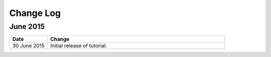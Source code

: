 ############
Change Log
############

****************
June 2015
****************

.. list-table::
   :widths: 15 70
   :header-rows: 1

   * - Date
     - Change
   * - 30 June 2015
     - Initial release of tutorial. 
       